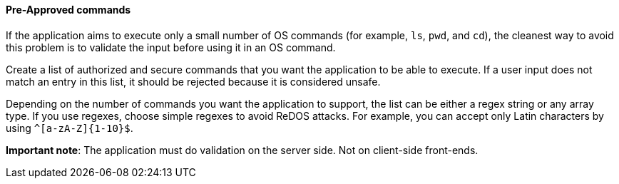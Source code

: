 ==== Pre-Approved commands

If the application aims to execute only a small number of OS commands (for
example, `ls`, `pwd`, and `cd`), the cleanest way to avoid this problem is to
validate the input before using it in an OS command.

Create a list of authorized and secure commands that you want the application
to be able to execute. If a user input does not match an entry in this list, it
should be rejected because it is considered unsafe.

Depending on the number of commands you want the application to support, the
list can be either a regex string or any array type. If you use regexes, choose
simple regexes to avoid ReDOS attacks. For example, you can accept only Latin
characters by using `^[a-zA-Z]{1-10}$`.

*Important note*: The application must do validation on the server side. Not on
client-side front-ends.

